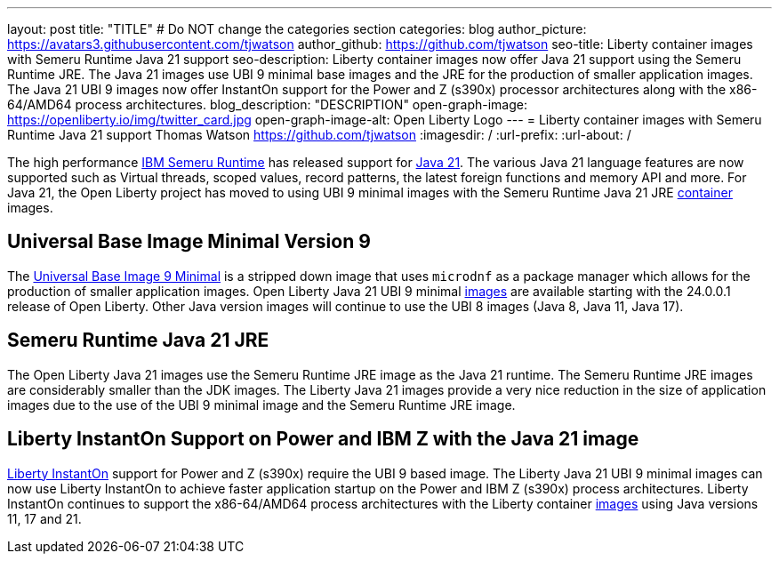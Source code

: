 ---
layout: post
title: "TITLE"
# Do NOT change the categories section
categories: blog
author_picture: https://avatars3.githubusercontent.com/tjwatson
author_github: https://github.com/tjwatson
seo-title: Liberty container images with Semeru Runtime Java 21 support
seo-description: Liberty container images now offer Java 21 support using the Semeru Runtime JRE. The Java 21 images use UBI 9 minimal base images and the JRE for the production of smaller application images. The Java 21 UBI 9 images now offer InstantOn support for the Power and Z (s390x) processor architectures along with the x86-64/AMD64 process architectures. 
blog_description: "DESCRIPTION"
open-graph-image: https://openliberty.io/img/twitter_card.jpg
open-graph-image-alt: Open Liberty Logo
---
= Liberty container images with Semeru Runtime Java 21 support
Thomas Watson <https://github.com/tjwatson>
:imagesdir: /
:url-prefix:
:url-about: /

The high performance link:https://developer.ibm.com/languages/java/semeru-runtimes[IBM Semeru Runtime] has released support for link:https://community.ibm.com/community/user/wasdevops/blogs/tony-renaud/2024/01/11/ibm-semeru-runtime-open-edition-2101-is-out-today[Java 21]. The various Java 21 language features are now supported such as Virtual threads, scoped values, record patterns, the latest foreign functions and memory API and more. For Java 21, the Open Liberty project has moved to using UBI 9 minimal images with the Semeru Runtime Java 21 JRE link:https://github.com/ibmruntimes/semeru-containers[container] images.

== Universal Base Image Minimal Version 9
The link:https://catalog.redhat.com/software/containers/ubi9/ubi-minimal/615bd9b4075b022acc111bf5[Universal Base Image 9 Minimal] is a stripped down image that uses `microdnf` as a package manager which allows for the production of smaller application images. Open Liberty Java 21 UBI 9 minimal link:https://github.com/OpenLiberty/ci.docker/blob/main/docs/icr-images.md[images] are available starting with the 24.0.0.1 release of Open Liberty. Other Java version images will continue to use the UBI 8 images (Java 8, Java 11, Java 17).

== Semeru Runtime Java 21 JRE
The Open Liberty Java 21 images use the Semeru Runtime JRE image as the Java 21 runtime. The Semeru Runtime JRE images are considerably smaller than the JDK images. The Liberty Java 21 images provide a very nice reduction in the size of application images due to the use of the UBI 9 minimal image and the Semeru Runtime JRE image.

== Liberty InstantOn Support on Power and IBM Z with the Java 21 image
link:https://openliberty.io/docs/latest/instanton.html[Liberty InstantOn] support for Power and Z (s390x) require the UBI 9 based image. The Liberty Java 21 UBI 9 minimal images can now use Liberty InstantOn to achieve faster application startup on the Power and IBM Z (s390x) process architectures. Liberty InstantOn continues to support the x86-64/AMD64 process architectures with the Liberty container link:https://github.com/OpenLiberty/ci.docker/blob/main/docs/icr-images.md[images] using Java versions 11, 17 and 21.

// // // // // // // //
// LINKS
//
// OpenLiberty.io site links:
// link:/guides/microprofile-rest-client.html[Consuming RESTful Java microservices]
// 
// Off-site links:
// link:https://openapi-generator.tech/docs/installation#jar[Download Instructions]
//
// // // // // // // //
